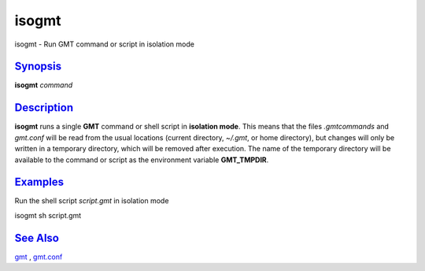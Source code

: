 ******
isogmt
******

isogmt - Run GMT command or script in isolation mode

`Synopsis <#toc1>`_
-------------------

**isogmt** *command*

`Description <#toc2>`_
----------------------

**isogmt** runs a single **GMT** command or shell script in **isolation
mode**. This means that the files *.gmtcommands* and *gmt.conf* will be
read from the usual locations (current directory, *~/.gmt*, or home
directory), but changes will only be written in a temporary directory,
which will be removed after execution. The name of the temporary
directory will be available to the command or script as the environment
variable **GMT\_TMPDIR**.

`Examples <#toc3>`_
-------------------

Run the shell script *script.gmt* in isolation mode

isogmt sh script.gmt

`See Also <#toc4>`_
-------------------

`gmt <gmt.html>`_ , `gmt.conf <gmt.conf.html>`_
